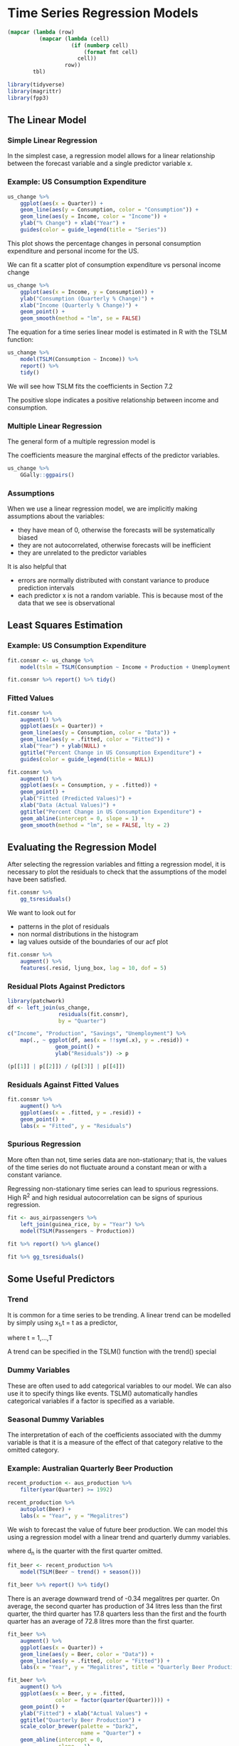 * Time Series Regression Models 
:PROPERTIES:
:header-args: :session R-session :results output value table :colnames yes
:END:

#+NAME: round-tbl
#+BEGIN_SRC emacs-lisp :var tbl="" fmt="%.1f"
(mapcar (lambda (row)
          (mapcar (lambda (cell)
                    (if (numberp cell)
                        (format fmt cell)
                      cell))
                  row))
        tbl)
#+end_src

#+RESULTS: round-tbl

#+BEGIN_SRC R :post round-tbl[:colnames yes](*this*)
library(tidyverse)
library(magrittr)
library(fpp3)
#+END_SRC

#+RESULTS:
| x           |
|-------------|
| fable       |
| feasts      |
| fabletools  |
| tsibbledata |
| tsibble     |
| lubridate   |
| fpp3        |
| magrittr    |
| forcats     |
| stringr     |
| dplyr       |
| purrr       |
| readr       |
| tidyr       |
| tibble      |
| ggplot2     |
| tidyverse   |
| stats       |
| graphics    |
| grDevices   |
| utils       |
| datasets    |
| methods     |
| base        |

** The Linear Model 
*** Simple Linear Regression 

In the simplest case, a regression model allows for a linear relationship between the forecast variable and a single predictor variable x.


#+DOWNLOADED: /tmp/screenshot.png @ 2020-04-01 21:26:43
[[file:Time Series Regression Models/screenshot_2020-04-01_21-26-43.png]]

*** Example: US Consumption Expenditure 

#+BEGIN_SRC R :file plot.svg :results graphics file
us_change %>%
    ggplot(aes(x = Quarter)) +
    geom_line(aes(y = Consumption, color = "Consumption")) +
    geom_line(aes(y = Income, color = "Income")) +
    ylab("% Change") + xlab("Year") +
    guides(color = guide_legend(title = "Series"))
#+END_SRC

#+RESULTS:
[[file:plot.svg]]

This plot shows the percentage changes in personal consumption expenditure and personal income for the US. 

We can fit a scatter plot of consumption expenditure vs personal income change 

#+BEGIN_SRC R :file plot.svg :results graphics file
us_change %>%
    ggplot(aes(x = Income, y = Consumption)) +
    ylab("Consumption (Quarterly % Change)") +
    xlab("Income (Quarterly % Change)") +
    geom_point() +
    geom_smooth(method = "lm", se = FALSE)
#+END_SRC

#+RESULTS:
[[file:plot.svg]]

The equation for a time series linear model is estimated in R with the TSLM function: 

#+BEGIN_SRC R :post round-tbl[:colnames yes](*this*)
us_change %>%
    model(TSLM(Consumption ~ Income)) %>%
    report() %>%
    tidy()
#+END_SRC

#+RESULTS:
| .model                     | term        | estimate | std.error | statistic |              p.value |
|----------------------------+-------------+----------+-----------+-----------+----------------------|
| TSLM(Consumption ~ Income) | (Intercept) |      0.5 |       0.1 |      10.1 | 1.62968143996723e-19 |
| TSLM(Consumption ~ Income) | Income      |      0.3 |       0.0 |       5.8 | 2.40216974893503e-08 |

We will see how TSLM fits the coefficients in Section 7.2 

The positive slope indicates a positive relationship between income and consumption. 

*** Multiple Linear Regression 

The general form of a multiple regression model is 


#+DOWNLOADED: /tmp/screenshot.png @ 2020-04-01 21:35:31
[[file:Time Series Regression Models/screenshot_2020-04-01_21-35-31.png]]

The coefficients measure the marginal effects of the predictor variables. 

#+BEGIN_SRC R :file plot.svg :results graphics file
us_change %>%
    GGally::ggpairs()
#+END_SRC

#+RESULTS:
[[file:plot.svg]]

*** Assumptions 

When we use a linear regression model, we are implicitly making assumptions about the variables:

- they have mean of 0, otherwise the forecasts will be systematically biased
- they are not autocorrelated, otherwise forecasts will be inefficient
- they are unrelated to the predictor variables

It is also helpful that 
- errors are normally distributed with constant variance to produce prediction intervals
- each predictor x is not a random variable. This is because most of the data that we see is observational

** Least Squares Estimation 


#+DOWNLOADED: /tmp/screenshot.png @ 2020-04-01 21:44:34
[[file:Time Series Regression Models/screenshot_2020-04-01_21-44-34.png]]

*** Example: US Consumption Expenditure 

#+BEGIN_SRC R :post round-tbl[:colnames yes](*this*)
fit.consmr <- us_change %>%
    model(tslm = TSLM(Consumption ~ Income + Production + Unemployment + Savings))

fit.consmr %>% report() %>% tidy()
#+END_SRC

#+RESULTS:
| .model | term         | estimate | std.error | statistic |              p.value |
|--------+--------------+----------+-----------+-----------+----------------------|
| tslm   | (Intercept)  |      0.3 |       0.0 |       7.3 | 5.71285129942489e-12 |
| tslm   | Income       |      0.7 |       0.0 |      18.5 |  1.6478925265192e-44 |
| tslm   | Production   |      0.0 |       0.0 |       2.0 |                  0.0 |
| tslm   | Unemployment |     -0.2 |       0.1 |      -1.8 |                  0.1 |
| tslm   | Savings      |     -0.1 |       0.0 |     -18.1 | 2.02828218945875e-43 |

*** Fitted Values 

#+BEGIN_SRC R :file plot.svg :results graphics file
fit.consmr %>%
    augment() %>%
    ggplot(aes(x = Quarter)) +
    geom_line(aes(y = Consumption, color = "Data")) +
    geom_line(aes(y = .fitted, color = "Fitted")) +
    xlab("Year") + ylab(NULL) +
    ggtitle("Percent Change in US Consumption Expenditure") +
    guides(color = guide_legend(title = NULL))
#+END_SRC

#+RESULTS:
[[file:plot.svg]]

#+BEGIN_SRC R :file plot.svg :results graphics file
fit.consmr %>%
    augment() %>%
    ggplot(aes(x = Consumption, y = .fitted)) +
    geom_point() +
    ylab("Fitted (Predicted Values)") +
    xlab("Data (Actual Values)") +
    ggtitle("Percent Change in US Consumption Expenditure") +
    geom_abline(intercept = 0, slope = 1) +
    geom_smooth(method = "lm", se = FALSE, lty = 2)
#+END_SRC

#+RESULTS:
[[file:plot.svg]]

** Evaluating the Regression Model 

After selecting the regression variables and fitting a regression model, it is necessary to plot the residuals to check that the assumptions of the model have been satisfied. 

#+BEGIN_SRC R :file plot.svg :results graphics file
fit.consmr %>%
    gg_tsresiduals()
#+END_SRC

#+RESULTS:
[[file:plot.svg]]

We want to look out for 

- patterns in the plot of residuals
- non normal distributions in the histogram
- lag values outside of the boundaries of our acf plot

#+BEGIN_SRC R :post round-tbl[:colnames yes](*this*)
fit.consmr %>%
    augment() %>%
    features(.resid, ljung_box, lag = 10, dof = 5)
#+END_SRC

#+RESULTS:
| .model | lb_stat | lb_pvalue |
|--------+---------+-----------|
| tslm   |    18.9 |       0.0 |

*** Residual Plots Against Predictors 

#+BEGIN_SRC R :file plot.svg :results graphics file
library(patchwork)
df <- left_join(us_change,
                residuals(fit.consmr),
                by = "Quarter")

c("Income", "Production", "Savings", "Unemployment") %>%
    map(., ~ ggplot(df, aes(x = !!sym(.x), y = .resid)) +
               geom_point() +
               ylab("Residuals")) -> p

(p[[1]] | p[[2]]) / (p[[3]] | p[[4]])                  
#+END_SRC

#+RESULTS:
[[file:plot.svg]]

*** Residuals Against Fitted Values 

#+BEGIN_SRC R :file plot.svg :results graphics file
fit.consmr %>%
    augment() %>%
    ggplot(aes(x = .fitted, y = .resid)) +
    geom_point() +
    labs(x = "Fitted", y = "Residuals")
#+END_SRC

#+RESULTS:
[[file:plot.svg]]

*** Spurious Regression 

More often than not, time series data are non-stationary; that is, the values of the time series do not fluctuate around a constant mean or with a constant variance. 

Regressing non-stationary time series can lead to spurious regressions. High R^2 and high residual autocorrelation can be signs of spurious regression. 

#+BEGIN_SRC R :post round-tbl[:colnames yes](*this*)
fit <- aus_airpassengers %>%
    left_join(guinea_rice, by = "Year") %>%
    model(TSLM(Passengers ~ Production))

fit %>% report() %>% glance()
#+END_SRC

#+RESULTS:
| .model                        | r_squared | adj_r_squared | sigma2 | statistic |              p_value |  df | log_lik |   AIC |  AICc |   BIC |   CV | deviance | df.residual | rank |
|-------------------------------+-----------+---------------+--------+-----------+----------------------+-----+---------+-------+-------+-------+------+----------+-------------+------|
| TSLM(Passengers ~ Production) |       1.0 |           1.0 |   10.5 |     908.1 | 4.08429912736167e-29 | 2.0 |  -107.9 | 102.7 | 103.3 | 107.9 | 11.5 |    419.6 |        40.0 |  2.0 |

#+BEGIN_SRC R :file plot.svg :results graphics file
fit %>% gg_tsresiduals()
#+END_SRC

#+RESULTS:
[[file:plot.svg]]

** Some Useful Predictors 

*** Trend 

It is common for a time series to be trending. A linear trend can be modelled by simply using x_1,t = t as a predictor,


#+DOWNLOADED: /tmp/screenshot.png @ 2020-04-02 21:25:21
[[file:Time Series Regression Models/screenshot_2020-04-02_21-25-21.png]]

where t = 1,...,T 

A trend can be specified in the TSLM() function with the trend() special

*** Dummy Variables 

These are often used to add categorical variables to our model. We can also use it to specify things like events. TSLM() automatically handles categorical variables if a factor is specified as a variable. 

*** Seasonal Dummy Variables 

The interpretation of each of the coefficients associated with the dummy variable is that it is a measure of the effect of that category relative to the omitted category. 

*** Example: Australian Quarterly Beer Production 

#+BEGIN_SRC R :post round-tbl[:colnames yes](*this*)
recent_production <- aus_production %>%
    filter(year(Quarter) >= 1992)
#+END_SRC

#+BEGIN_SRC R :file plot.svg :results graphics file
recent_production %>%
    autoplot(Beer) +
    labs(x = "Year", y = "Megalitres")
#+END_SRC

#+RESULTS:
[[file:plot.svg]]

We wish to forecast the value of future beer production. We can model this using a regression model with a linear trend and quarterly dummy variables. 


#+DOWNLOADED: /tmp/screenshot.png @ 2020-04-02 21:30:09
[[file:Time Series Regression Models/screenshot_2020-04-02_21-30-09.png]]

where d_n is the quarter with the first quarter omitted.

#+BEGIN_SRC R :post round-tbl[:colnames yes](*this*)
fit_beer <- recent_production %>%
    model(TSLM(Beer ~ trend() + season()))

fit_beer %>% report() %>% tidy()
#+END_SRC

#+RESULTS:
| .model                          | term          | estimate | std.error | statistic |              p.value |
|---------------------------------+---------------+----------+-----------+-----------+----------------------|
| TSLM(Beer ~ trend() + season()) | (Intercept)   |    441.8 |       3.7 |     118.3 | 2.01502266401021e-81 |
| TSLM(Beer ~ trend() + season()) | trend()       |     -0.3 |       0.1 |      -5.1 | 2.72965382379399e-06 |
| TSLM(Beer ~ trend() + season()) | season()year2 |    -34.7 |       4.0 |      -8.7 | 9.10308139144671e-13 |
| TSLM(Beer ~ trend() + season()) | season()year3 |    -17.8 |       4.0 |      -4.4 | 3.44967454483389e-05 |
| TSLM(Beer ~ trend() + season()) | season()year4 |     72.8 |       4.0 |      18.1 | 6.68309360011882e-28 |

There is an average downward trend of -0.34 megalitres per quarter. 
On average, the second quarter has production of 34 litres less than the first quarter, the third quarter has 17.8 quarters less than the first and the fourth quarter has an average of 72.8 litres more than the first quarter. 

#+BEGIN_SRC R :file plot.svg :results graphics file
fit_beer %>%
    augment() %>%
    ggplot(aes(x = Quarter)) +
    geom_line(aes(y = Beer, color = "Data")) +
    geom_line(aes(y = .fitted, color = "Fitted")) +
    labs(x = "Year", y = "Megalitres", title = "Quarterly Beer Production")
#+END_SRC

#+RESULTS:
[[file:plot.svg]]

#+BEGIN_SRC R :file plot.svg :results graphics file
fit_beer %>%
    augment() %>%
    ggplot(aes(x = Beer, y = .fitted,
               color = factor(quarter(Quarter)))) +
    geom_point() +
    ylab("Fitted") + xlab("Actual Values") +
    ggtitle("Quarterly Beer Production") +
    scale_color_brewer(palette = "Dark2",
                       name = "Quarter") +
    geom_abline(intercept = 0,
                slope = 1)
#+END_SRC

#+RESULTS:
[[file:plot.svg]]

*** Intervention Variables 

It is often necessary to model interventions that may have affected the variable to be forecast. 

When the effect lasts for only one period, we use a "spike" variable. This is a dummy variable that takes value one in the period of the intervention and zero elsewhere. A spike variable is equivalent to a dummy variable for handling an outlier. 

Other interventions have an immediate and permanent effect. If an intervention causes a level shift, then we use a step variable. A step variable takes value zero before the intervention and one from the time of the intervention onwards. 

*** Fourier Series 

An alternative to using seasonal dummy variables, especially for long seasonal periods, is to use Fourier terms. 

Fourier showed that a series of sine and cosine terms of the right frequencies can approximate any periodic function. 

With Fourier terms, we often need fewer predictors than with dummy variables, especially when the seasonal periods are many. This makes them useful for things like weekly data, where m =~ 52. On the flipside, they are not too useful for short seasonal periods, like quarterly data. 

#+BEGIN_SRC R :post round-tbl[:colnames yes](*this*)
fourier_beer <- recent_production %>%
    model(TSLM(Beer ~ trend() + fourier(K = 2)))

report(fourier_beer) %>% tidy()
#+END_SRC

#+RESULTS:
| .model                                | term               | estimate | std.error | statistic |              p.value |
|---------------------------------------+--------------------+----------+-----------+-----------+----------------------|
| TSLM(Beer ~ trend() + fourier(K = 2)) | (Intercept)        |    446.9 |       2.9 |     155.5 | 1.39117271994188e-89 |
| TSLM(Beer ~ trend() + fourier(K = 2)) | trend()            |     -0.3 |       0.1 |      -5.1 | 2.72965382379399e-06 |
| TSLM(Beer ~ trend() + fourier(K = 2)) | fourier(K = 2)C1_4 |      8.9 |       2.0 |       4.4 | 3.44967454483378e-05 |
| TSLM(Beer ~ trend() + fourier(K = 2)) | fourier(K = 2)S1_4 |    -53.7 |       2.0 |     -26.7 | 4.10241108007111e-38 |
| TSLM(Beer ~ trend() + fourier(K = 2)) | fourier(K = 2)C2_4 |    -14.0 |       1.4 |      -9.8 | 9.25551589762455e-15 |


The K argument to fourier() determines how many pairs of sin and cos terms to include. The maximum is k/2, where m is the seasonal period. 

A regression model containing Fourier terms is often called a harmonic regression because the successive Fourier terms represent harmonics of the first two Fourier terms. 


** Selecting Predictors 

#+BEGIN_SRC R :post round-tbl[:colnames yes](*this*)
fit.consmr %>% glance() %>% select(adj_r_squared,
                                   CV,
                                   AIC,
                                   AICc,
                                   BIC)
#+END_SRC

#+RESULTS:
| adj_r_squared |  CV |    AIC |   AICc |    BIC |
|---------------+-----+--------+--------+--------|
|           0.8 | 0.1 | -456.6 | -456.1 | -436.9 |

For CV, AIC, AICc, BIC we seek the term with the lowest value. For Adjusted R Squared, we seek the highest value. 

*** Adjusted R^2 

Minimizing the sum of squared errors is equivalent to maximizing R^2 and will always choose the model with the most variables. 

#+DOWNLOADED: /tmp/screenshot.png @ 2020-04-02 21:51:01
[[file:Time Series Regression Models/screenshot_2020-04-02_21-51-01.png]]

*** Cross Validation 

This was covered in 5.8 

*** Akaike's Information Criterion 


#+DOWNLOADED: /tmp/screenshot.png @ 2020-04-02 21:52:59
[[file:Time Series Regression Models/screenshot_2020-04-02_21-52-59.png]]

Where T is the number of observations used for estimation and k is the number of predictors in the model. 

The k + 2 comes from the parameters in the model: the k coefficients for the predictors, the intercept and the variance of the residuals. 

The model with the minimum value of AIC is often the best model for forecasting. For large values of T, minimizing the AIC is equivalent to minimizing the CV value. 

